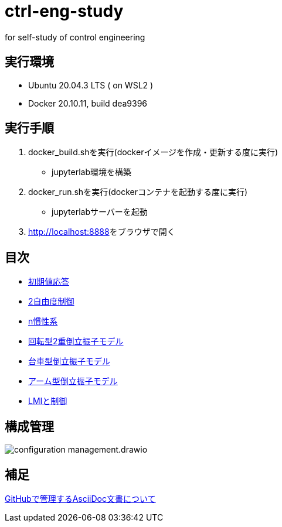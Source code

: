 
= ctrl-eng-study

for self-study of control engineering

== 実行環境

* Ubuntu 20.04.3 LTS ( on WSL2 )
* Docker 20.10.11, build dea9396

== 実行手順

1. docker_build.shを実行(dockerイメージを作成・更新する度に実行)
  * jupyterlab環境を構築
1. docker_run.shを実行(dockerコンテナを起動する度に実行)
  * jupyterlabサーバーを起動
1. link:http://localhost:8888[]をブラウザで開く



== 目次

* link:src\topic_初期値応答\initial_value_response.ipynb[初期値応答]
* link:src\topic_2自由度制御\two_degrees_of_freedom_control.ipynb[2自由度制御]
* link:src\topic_n慣性系\n慣性系.ipynb[n慣性系]
* link:src\topic_回転型2重倒立振子モデル\回転型2重倒立振子モデル.ipynb[回転型2重倒立振子モデル]
* link:src\topic_台車型倒立振子モデル\台車型倒立振子モデル.ipynb[台車型倒立振子モデル]
* link:src\topic_アーム型倒立振子モデル\アーム型倒立振子モデル.ipynb[アーム型倒立振子モデル]
* link:src\topic_LMIと制御\LMIと制御.ipynb[LMIと制御]

== 構成管理

image::docs/imgs/configuration_management.drawio.svg[]

== 補足

link:docs/documentation_rules.adoc[GitHubで管理するAsciiDoc文書について]

